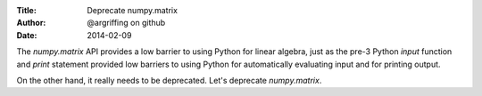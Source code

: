 :Title: Deprecate numpy.matrix
:Author: @argriffing on github
:Date: 2014-02-09

The `numpy.matrix` API provides a low barrier to using Python
for linear algebra, just as the pre-3 Python `input` function
and `print` statement provided low barriers to using Python for
automatically evaluating input and for printing output.

On the other hand, it really needs to be deprecated.
Let's deprecate `numpy.matrix`.
